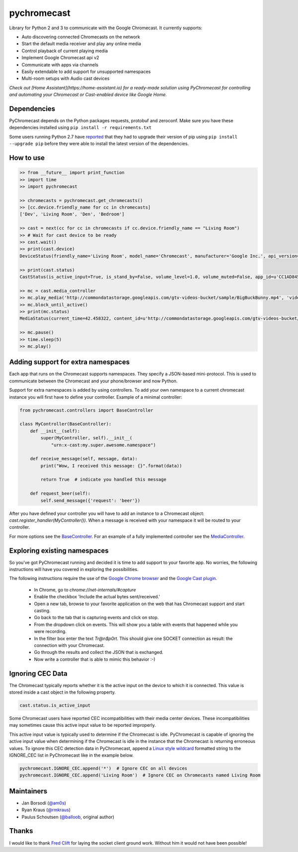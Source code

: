 pychromecast |Build Status|
===========================

.. |Build Status| image:: https://travis-ci.org/balloob/pychromecast.svg?branch=master
   :target: https://travis-ci.org/balloob/pychromecast

Library for Python 2 and 3 to communicate with the Google Chromecast. It
currently supports:

-  Auto discovering connected Chromecasts on the network
-  Start the default media receiver and play any online media
-  Control playback of current playing media
-  Implement Google Chromecast api v2
-  Communicate with apps via channels
-  Easily extendable to add support for unsupported namespaces
-  Multi-room setups with Audio cast devices

*Check out [Home Assistant](https://home-assistant.io) for a ready-made solution using PyChromecast for controlling and automating your Chromecast or Cast-enabled device like Google Home.*

Dependencies
------------

PyChromecast depends on the Python packages requests, protobuf and
zeroconf. Make sure you have these dependencies installed using
``pip install -r requirements.txt``

Some users running Python 2.7 have `reported`_ that they had to upgrade
their version of pip using ``pip install --upgrade pip`` before they
were able to install the latest version of the dependencies.

.. _reported: https://github.com/balloob/pychromecast/issues/47#issuecomment-107822162

How to use
----------

.. code:: python

    >> from __future__ import print_function
    >> import time
    >> import pychromecast

    >> chromecasts = pychromecast.get_chromecasts()
    >> [cc.device.friendly_name for cc in chromecasts]
    ['Dev', 'Living Room', 'Den', 'Bedroom']

    >> cast = next(cc for cc in chromecasts if cc.device.friendly_name == "Living Room")
    >> # Wait for cast device to be ready
    >> cast.wait()
    >> print(cast.device)
    DeviceStatus(friendly_name='Living Room', model_name='Chromecast', manufacturer='Google Inc.', api_version=(1, 0), uuid=UUID('df6944da-f016-4cb8-97d0-3da2ccaa380b'), cast_type='cast')

    >> print(cast.status)
    CastStatus(is_active_input=True, is_stand_by=False, volume_level=1.0, volume_muted=False, app_id=u'CC1AD845', display_name=u'Default Media Receiver', namespaces=[u'urn:x-cast:com.google.cast.player.message', u'urn:x-cast:com.google.cast.media'], session_id=u'CCA39713-9A4F-34A6-A8BF-5D97BE7ECA5C', transport_id=u'web-9', status_text='')

    >> mc = cast.media_controller
    >> mc.play_media('http://commondatastorage.googleapis.com/gtv-videos-bucket/sample/BigBuckBunny.mp4', 'video/mp4')
    >> mc.block_until_active()
    >> print(mc.status)
    MediaStatus(current_time=42.458322, content_id=u'http://commondatastorage.googleapis.com/gtv-videos-bucket/sample/BigBuckBunny.mp4', content_type=u'video/mp4', duration=596.474195, stream_type=u'BUFFERED', idle_reason=None, media_session_id=1, playback_rate=1, player_state=u'PLAYING', supported_media_commands=15, volume_level=1, volume_muted=False)

    >> mc.pause()
    >> time.sleep(5)
    >> mc.play()

Adding support for extra namespaces
-----------------------------------

Each app that runs on the Chromecast supports namespaces. They specify a
JSON-based mini-protocol. This is used to communicate between the
Chromecast and your phone/browser and now Python.

Support for extra namespaces is added by using controllers. To add your own namespace to a current chromecast instance you will first have to define your controller. Example of a minimal controller:

.. code:: python

    from pychromecast.controllers import BaseController

    class MyController(BaseController):
        def __init__(self):
            super(MyController, self).__init__(
                "urn:x-cast:my.super.awesome.namespace")

        def receive_message(self, message, data):
            print("Wow, I received this message: {}".format(data))

            return True  # indicate you handled this message

        def request_beer(self):
            self.send_message({'request': 'beer'})

After you have defined your controller you will have to add an instance to a Chromecast object: `cast.register_handler(MyController())`. When a message is received with your namespace it will be routed to your controller.

For more options see the `BaseController`_. For an example of a fully implemented controller see the `MediaController`_.

.. _BaseController: https://github.com/balloob/pychromecast/blob/master/pychromecast/controllers/__init__.py
.. _MediaController: https://github.com/balloob/pychromecast/blob/master/pychromecast/controllers/media.py

Exploring existing namespaces
-------------------------------
So you've got PyChromecast running and decided it is time to add support to your favorite app. No worries, the following instructions will have you covered in exploring the possibilities.

The following instructions require the use of the `Google Chrome browser`_ and the `Google Cast plugin`_.

 * In Chrome, go to `chrome://net-internals/#capture`
 * Enable the checkbox 'Include the actual bytes sent/received.'
 * Open a new tab, browse to your favorite application on the web that has Chromecast support and start casting.
 * Go back to the tab that is capturing events and click on stop.
 * From the dropdown click on events. This will show you a table with events that happened while you were recording.
 * In the filter box enter the text `Tr@n$p0rt`. This should give one SOCKET connection as result: the connection with your Chromecast.
 * Go through the results and collect the JSON that is exchanged.
 * Now write a controller that is able to mimic this behavior :-)

.. _Google Chrome Browser: https://www.google.com/chrome/
.. _Google Cast Plugin: https://chrome.google.com/webstore/detail/google-cast/boadgeojelhgndaghljhdicfkmllpafd

Ignoring CEC Data
-----------------
The Chromecast typically reports whether it is the active input on the device
to which it is connected. This value is stored inside a cast object in the
following property.

.. code:: python

    cast.status.is_active_input

Some Chromecast users have reported CEC incompatibilities with their media
center devices. These incompatibilities may sometimes cause this active input
value to be reported improperly.

This active input value is typically used to determine if the Chromecast
is idle. PyChromecast is capable of ignoring the active input value when
determining if the Chromecast is idle in the instance that the
Chromecast is returning erroneous values. To ignore this CEC detection
data in PyChromecast, append a `Linux style wildcard`_ formatted string
to the IGNORE\_CEC list in PyChromecast like in the example below.

.. code:: python

    pychromecast.IGNORE_CEC.append('*')  # Ignore CEC on all devices
    pychromecast.IGNORE_CEC.append('Living Room')  # Ignore CEC on Chromecasts named Living Room

Maintainers
-----------

-  Jan Borsodi (`@am0s`_)
-  Ryan Kraus (`@rmkraus`_)
-  Paulus Schoutsen (`@balloob`_, original author)

Thanks
------

I would like to thank `Fred Clift`_ for laying the socket client ground
work. Without him it would not have been possible!

.. _Linux style wildcard: http://tldp.org/LDP/GNU-Linux-Tools-Summary/html/x11655.htm
.. _@am0s: https://github.com/am0s
.. _@rmkraus: https://github.com/rmkraus
.. _@balloob: https://github.com/balloob
.. _Fred Clift: https://github.com/minektur
